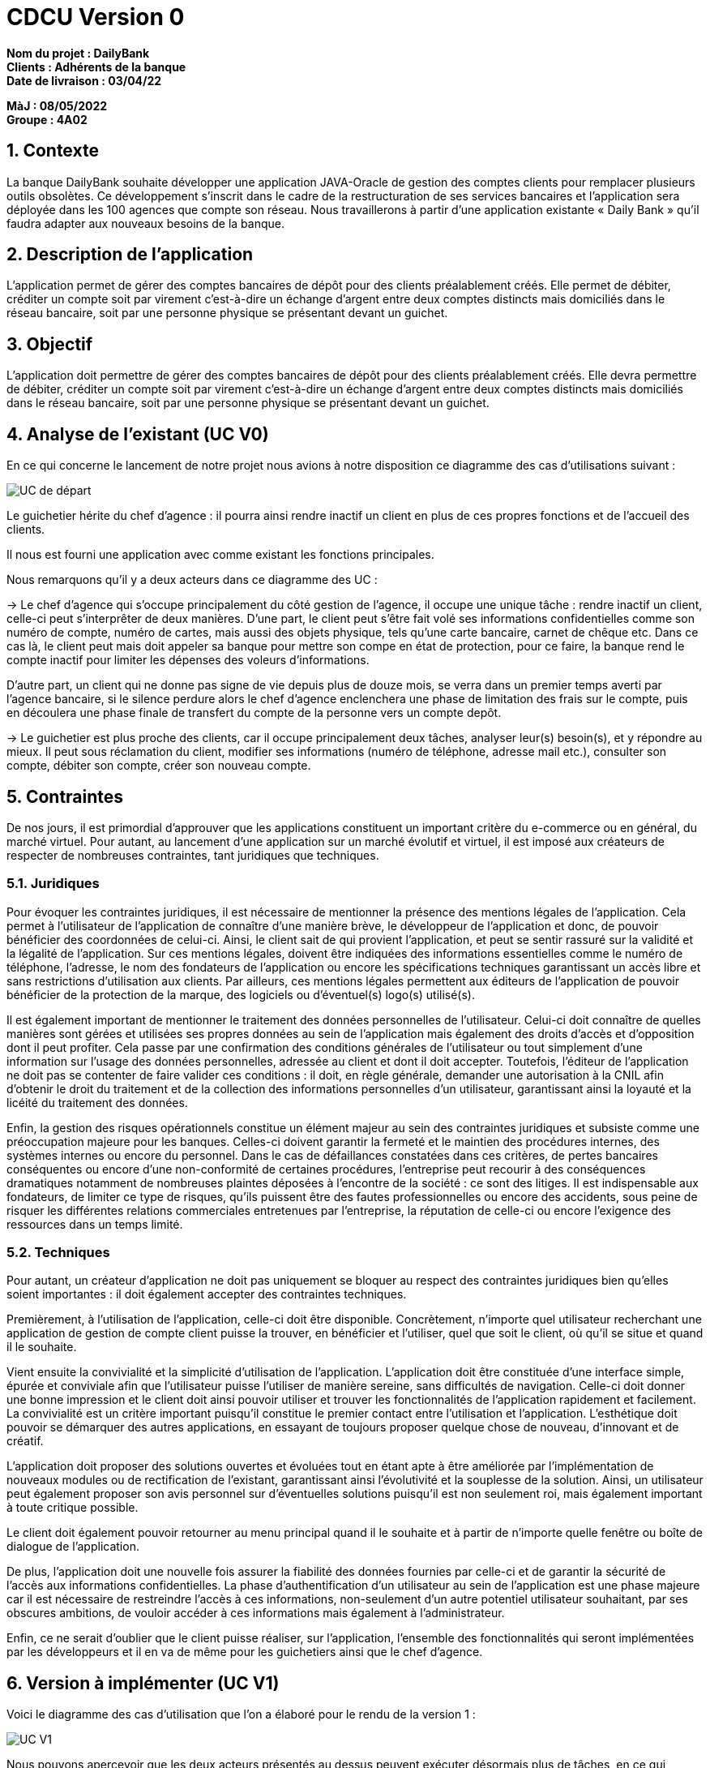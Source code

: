 = CDCU Version 0

*Nom du projet : DailyBank* +
*Clients : Adhérents de la banque* +
*Date de livraison : 03/04/22*

*MàJ : 08/05/2022* +
*Groupe : 4A02* +

:toc:

:sectnums:
== Contexte 

La banque DailyBank souhaite développer une application JAVA-Oracle de gestion des comptes clients pour remplacer plusieurs outils obsolètes. Ce développement s’inscrit dans le cadre de la restructuration de ses services bancaires et l’application sera déployée dans les 100 agences que compte son réseau. Nous travaillerons à partir d’une application existante « Daily Bank » qu’il faudra adapter aux nouveaux besoins de la banque.

== Description de l'application
L’application permet de gérer des comptes bancaires de dépôt pour des clients préalablement créés. Elle permet de débiter, créditer un compte soit par virement c’est-à-dire un échange d’argent entre deux comptes distincts mais domiciliés dans le réseau bancaire, soit par une personne physique se présentant devant un guichet.

== Objectif

L’application doit permettre de gérer des comptes bancaires de dépôt pour des clients préalablement créés. Elle devra permettre de débiter, créditer un compte soit par virement c’est-à-dire un échange d’argent entre deux comptes distincts mais domiciliés dans le réseau bancaire, soit par une personne physique se présentant devant un guichet.

== Analyse de l'existant (UC V0)

En ce qui concerne le lancement de notre projet nous avions à notre disposition ce diagramme des cas d'utilisations suivant :

image::images/UCV0.png[UC de départ]
Le guichetier hérite du chef d'agence : il pourra ainsi rendre inactif un client en plus de ces propres fonctions et de l'accueil des clients.

Il nous est fourni une application avec comme existant les fonctions principales.

Nous remarquons qu'il y a deux acteurs dans ce diagramme des UC :

-> Le chef d'agence qui s'occupe principalement du côté gestion de l'agence, il occupe une unique tâche : rendre inactif un client, celle-ci peut s'interprêter de deux manières. D'une part, le client peut s'être fait volé ses informations confidentielles comme son numéro de compte, numéro de cartes, mais aussi des objets physique, tels qu'une carte bancaire, carnet de chêque etc. Dans ce cas là, le client peut mais doit appeler sa banque pour mettre son compe en état de protection, pour ce faire, la banque rend le compte inactif pour limiter les dépenses des voleurs d'informations.

D'autre part, un client qui ne donne pas signe de vie depuis plus de douze mois, se verra dans un premier temps averti par l'agence bancaire, si le silence perdure alors le chef d'agence enclenchera une phase de limitation des frais sur le compte, puis en découlera une phase finale de transfert du compte de la personne vers un compte depôt.

-> Le guichetier est plus proche des clients, car il occupe principalement deux tâches, analyser leur(s) besoin(s), et y répondre au mieux.
Il peut sous réclamation du client, modifier ses informations (numéro de téléphone, adresse mail etc.), consulter son compte, débiter son compte, créer son nouveau compte.

== Contraintes

De nos jours, il est primordial d’approuver que les applications constituent un important critère du e-commerce ou en général, du marché virtuel.
Pour autant, au lancement d’une application sur un marché évolutif et virtuel, il est imposé aux créateurs de respecter de nombreuses contraintes, tant juridiques que techniques.

=== Juridiques 

Pour évoquer les contraintes juridiques, il est nécessaire de mentionner la présence des mentions légales de l’application. Cela permet à l’utilisateur de l’application de connaître d’une manière brève, le développeur de l’application et donc, de pouvoir bénéficier des coordonnées de celui-ci. 
Ainsi, le client sait de qui provient l’application, et peut se sentir rassuré sur la validité et la légalité de l’application. 
Sur ces mentions légales, doivent être indiquées des informations essentielles comme le numéro de téléphone, l’adresse, le nom des fondateurs de l’application ou encore les spécifications techniques garantissant un accès libre et sans restrictions d’utilisation aux clients. 
Par ailleurs, ces mentions légales permettent aux éditeurs de l’application de pouvoir bénéficier de la protection de la marque, des logiciels ou d’éventuel(s) logo(s) utilisé(s). 

Il est également important de mentionner le traitement des données personnelles de l’utilisateur. Celui-ci doit connaître de quelles manières sont gérées et utilisées ses propres données au sein de l’application mais également des droits d’accès et d’opposition dont il peut profiter. 
Cela passe par une confirmation des conditions générales de l’utilisateur ou tout simplement d’une information sur l’usage des données personnelles, adressée au client et dont il doit accepter. 
Toutefois, l’éditeur de l’application ne doit pas se contenter de faire valider ces conditions : il doit, en règle générale, demander une autorisation à la CNIL afin d’obtenir le droit du traitement et de la collection des informations personnelles d’un utilisateur, garantissant ainsi la loyauté et la licéité du traitement des données.

Enfin, la gestion des risques opérationnels constitue un élément majeur au sein des contraintes juridiques et subsiste comme une préoccupation majeure pour les banques. Celles-ci doivent garantir la fermeté et le maintien des procédures internes, des systèmes internes ou encore du personnel. 
Dans le cas de défaillances constatées dans ces critères, de pertes bancaires conséquentes ou encore d’une non-conformité de certaines procédures, l’entreprise peut recourir à des conséquences dramatiques notamment de nombreuses plaintes déposées à l’encontre de la société : ce sont des litiges. 
Il est indispensable aux fondateurs, de limiter ce type de risques, qu’ils puissent être des fautes professionnelles ou encore des accidents, sous peine de risquer les différentes relations commerciales entretenues par l’entreprise, la réputation de celle-ci ou encore l'exigence des ressources dans un temps limité.

=== Techniques

Pour autant, un créateur d’application ne doit pas uniquement se bloquer au respect des contraintes juridiques bien qu’elles soient importantes : il doit également accepter des contraintes techniques.

Premièrement, à l’utilisation de l’application, celle-ci doit être disponible. Concrètement, n’importe quel utilisateur recherchant une application de gestion de compte client puisse la trouver, en bénéficier et l’utiliser, quel que soit le client, où qu’il se situe et quand il le souhaite. 

Vient ensuite la convivialité et la simplicité d’utilisation de l’application. L’application doit être constituée d’une interface simple, épurée et conviviale afin que l’utilisateur puisse l’utiliser de manière sereine, sans difficultés de navigation. 
Celle-ci doit donner une bonne impression et le client doit ainsi pouvoir utiliser et trouver les fonctionnalités de l’application rapidement et facilement. La convivialité est un critère important puisqu’il constitue le premier contact entre l’utilisation et l’application. 
L’esthétique doit pouvoir se démarquer des autres applications, en essayant de toujours proposer quelque chose de nouveau, d’innovant et de créatif.

L’application doit proposer des solutions ouvertes et évoluées tout en étant apte à être améliorée par l’implémentation de nouveaux modules ou de rectification de l’existant, garantissant ainsi l’évolutivité et la souplesse de la solution. Ainsi, un utilisateur peut également proposer son avis personnel sur d’éventuelles solutions puisqu’il est non seulement roi, mais également important à toute critique possible.

Le client doit également pouvoir retourner au menu principal quand il le souhaite et à partir de n’importe quelle fenêtre ou boîte de dialogue de l’application.

De plus, l’application doit une nouvelle fois assurer la fiabilité des données fournies par celle-ci et de garantir la sécurité de l’accès aux informations confidentielles. La phase d’authentification d’un utilisateur au sein de l’application est une phase majeure car il est nécessaire de restreindre l’accès à ces informations, non-seulement d’un autre potentiel utilisateur souhaitant, par ses obscures ambitions, de vouloir accéder à ces informations mais également à l’administrateur.

Enfin, ce ne serait d'oublier que le client puisse réaliser, sur l'application, l'ensemble des fonctionnalités qui seront implémentées par les développeurs et il en va de même pour les guichetiers ainsi que le chef d'agence.

== Version à implémenter (UC V1)     

Voici le diagramme des cas d'utilisation que l'on a élaboré pour le rendu de la version 1 : 

image::../V1/images/unknown.png[UC V1]

Nous pouvons apercevoir que les deux acteurs présentés au dessus peuvent exécuter désormais plus de tâches, en ce qui concerne le chef d'agence, il peut dès à présent gérer ses employés en plus de rendre inactif un compte. Pour le guichetier, il peut dorénavant effectuer davantages de tâches : il peut gérer des comptes c'est-à-dire gérer les opérations effectuées sur ce compte comme le crédit, ou encore le débit d'un compte. Il peut également effectuer un transfert d'argent (virement) d'un compte à un autre.

== Règles de gestions à respecter

Avant de pouvoir utiliser l'application, les utilisateurs devront être mis au courant de la bonne utilisation de l'application afin de ne pas être mis en difficulté, en effet les utilisateurs pourront effectuer dans le futur des opérations bancaires comme un dépôt, pour cela l'utilisateur devra déposer une somme positive non nulle ( >0 ). 
Quant à l'opération de retrait, l'utilisateur devra prendre connaissance de son solde pour ne pas retirer plus que ce qu'il à sur son compte bancaire, par ailleurs comme pour l'opération de dépôt, il devra retirer une somme positive non nulle.

== Besoins non fonctionnels qu'il faudrait implémenter (Optionnel)

En l'occurence, l'application à développer contiendra des informations personnelles, par conséquent elle devra être sécurisée afin qu'aucune données ne soit dérobées.

Lorsque les utilisateurs renseigneront trois fois de suite un code erroné dès lors qu'ils souhaiteront faire une transaction, il se retrouveront directement privés de toutes opérations, un timer sera ajouté pour leur rendre la possibilité d'effectuer des opérations financières à l'issue de celui-ci.

